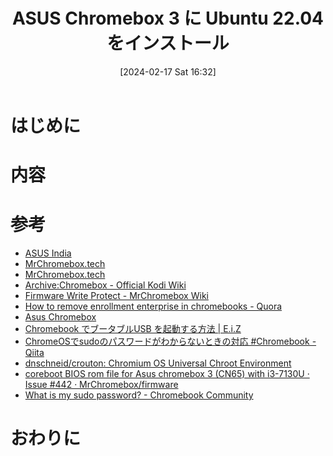 #+BLOG: wurly-blog
#+POSTID: 1132
#+ORG2BLOG:
#+DATE: [2024-02-17 Sat 16:32]
#+OPTIONS: toc:nil num:nil todo:nil pri:nil tags:nil ^:nil
#+CATEGORY: 
#+TAGS: 
#+DESCRIPTION:
#+TITLE: ASUS Chromebox 3 に Ubuntu 22.04 をインストール

* はじめに

* 内容

* 参考

 - [[https://www.asus.com/in/commercial-desktop/asus-chromebox-3/specifications/][ASUS India]]
 - [[https://mrchromebox.tech/#fwscript][MrChromebox.tech]]
 - [[https://mrchromebox.tech/#devices][MrChromebox.tech]]
 - [[https://kodi.wiki/view/Archive:Chromebox#Disable_Firmware_Write_Protect][Archive:Chromebox - Official Kodi Wiki]]
 - [[https://wiki.mrchromebox.tech/Firmware_Write_Protect][Firmware Write Protect - MrChromebox Wiki]]
 - [[https://www.quora.com/How-do-I-remove-enrollment-enterprise-in-chromebooks][How to remove enrollment enterprise in chromebooks - Quora]]
 - [[https://www.chromium.org/chromium-os/developer-information-for-chrome-os-devices/asus-chromebox/#entering][Asus Chromebox]]
 - [[https://eizone.info/chromebook-boot-from-usb/#toc6][Chromebook でブータブルUSB を起動する方法 | E.i.Z]]
 - [[https://qiita.com/tsuemura/items/e797d4278873651ae27e][ChromeOSでsudoのパスワードがわからないときの対応 #Chromebook - Qiita]]
 - [[https://github.com/dnschneid/crouton][dnschneid/crouton: Chromium OS Universal Chroot Environment]]
 - [[https://github.com/MrChromebox/firmware/issues/442][coreboot BIOS rom file for Asus chromebox 3 (CN65) with i3-7130U · Issue #442 · MrChromebox/firmware]]
 - [[https://support.google.com/chromebook/thread/87235488/what-is-my-sudo-password?hl=en][What is my sudo password? - Chromebook Community]]

* おわりに

